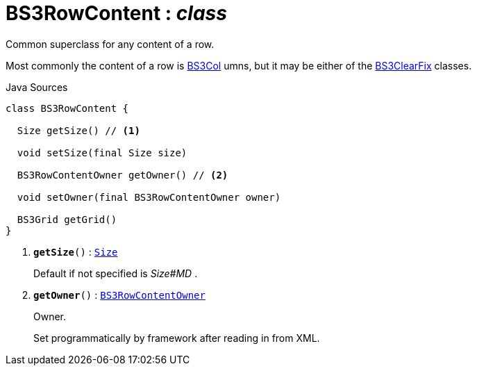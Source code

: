 = BS3RowContent : _class_
:Notice: Licensed to the Apache Software Foundation (ASF) under one or more contributor license agreements. See the NOTICE file distributed with this work for additional information regarding copyright ownership. The ASF licenses this file to you under the Apache License, Version 2.0 (the "License"); you may not use this file except in compliance with the License. You may obtain a copy of the License at. http://www.apache.org/licenses/LICENSE-2.0 . Unless required by applicable law or agreed to in writing, software distributed under the License is distributed on an "AS IS" BASIS, WITHOUT WARRANTIES OR  CONDITIONS OF ANY KIND, either express or implied. See the License for the specific language governing permissions and limitations under the License.

Common superclass for any content of a row.

Most commonly the content of a row is xref:system:generated:index/applib/layout/grid/bootstrap3/BS3Col.adoc[BS3Col] umns, but it may be either of the xref:system:generated:index/applib/layout/grid/bootstrap3/BS3ClearFix.adoc[BS3ClearFix] classes.

.Java Sources
[source,java]
----
class BS3RowContent {

  Size getSize() // <.>

  void setSize(final Size size)

  BS3RowContentOwner getOwner() // <.>

  void setOwner(final BS3RowContentOwner owner)

  BS3Grid getGrid()
}
----

<.> `[teal]#*getSize*#()` : `xref:system:generated:index/applib/layout/grid/bootstrap3/Size.adoc[Size]`
+
--
Default if not specified is _Size#MD_ .
--
<.> `[teal]#*getOwner*#()` : `xref:system:generated:index/applib/layout/grid/bootstrap3/BS3RowContentOwner.adoc[BS3RowContentOwner]`
+
--
Owner.

Set programmatically by framework after reading in from XML.
--

